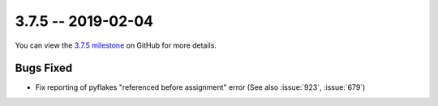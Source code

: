 3.7.5 -- 2019-02-04
-------------------

You can view the `3.7.5 milestone`_ on GitHub for more details.

Bugs Fixed
~~~~~~~~~~

- Fix reporting of pyflakes "referenced before assignment" error (See also
  :issue:`923`, :issue:`679`)


.. all links
.. _3.7.5 milestone:
    https://github.com/pycqa/flake8/milestone/27
